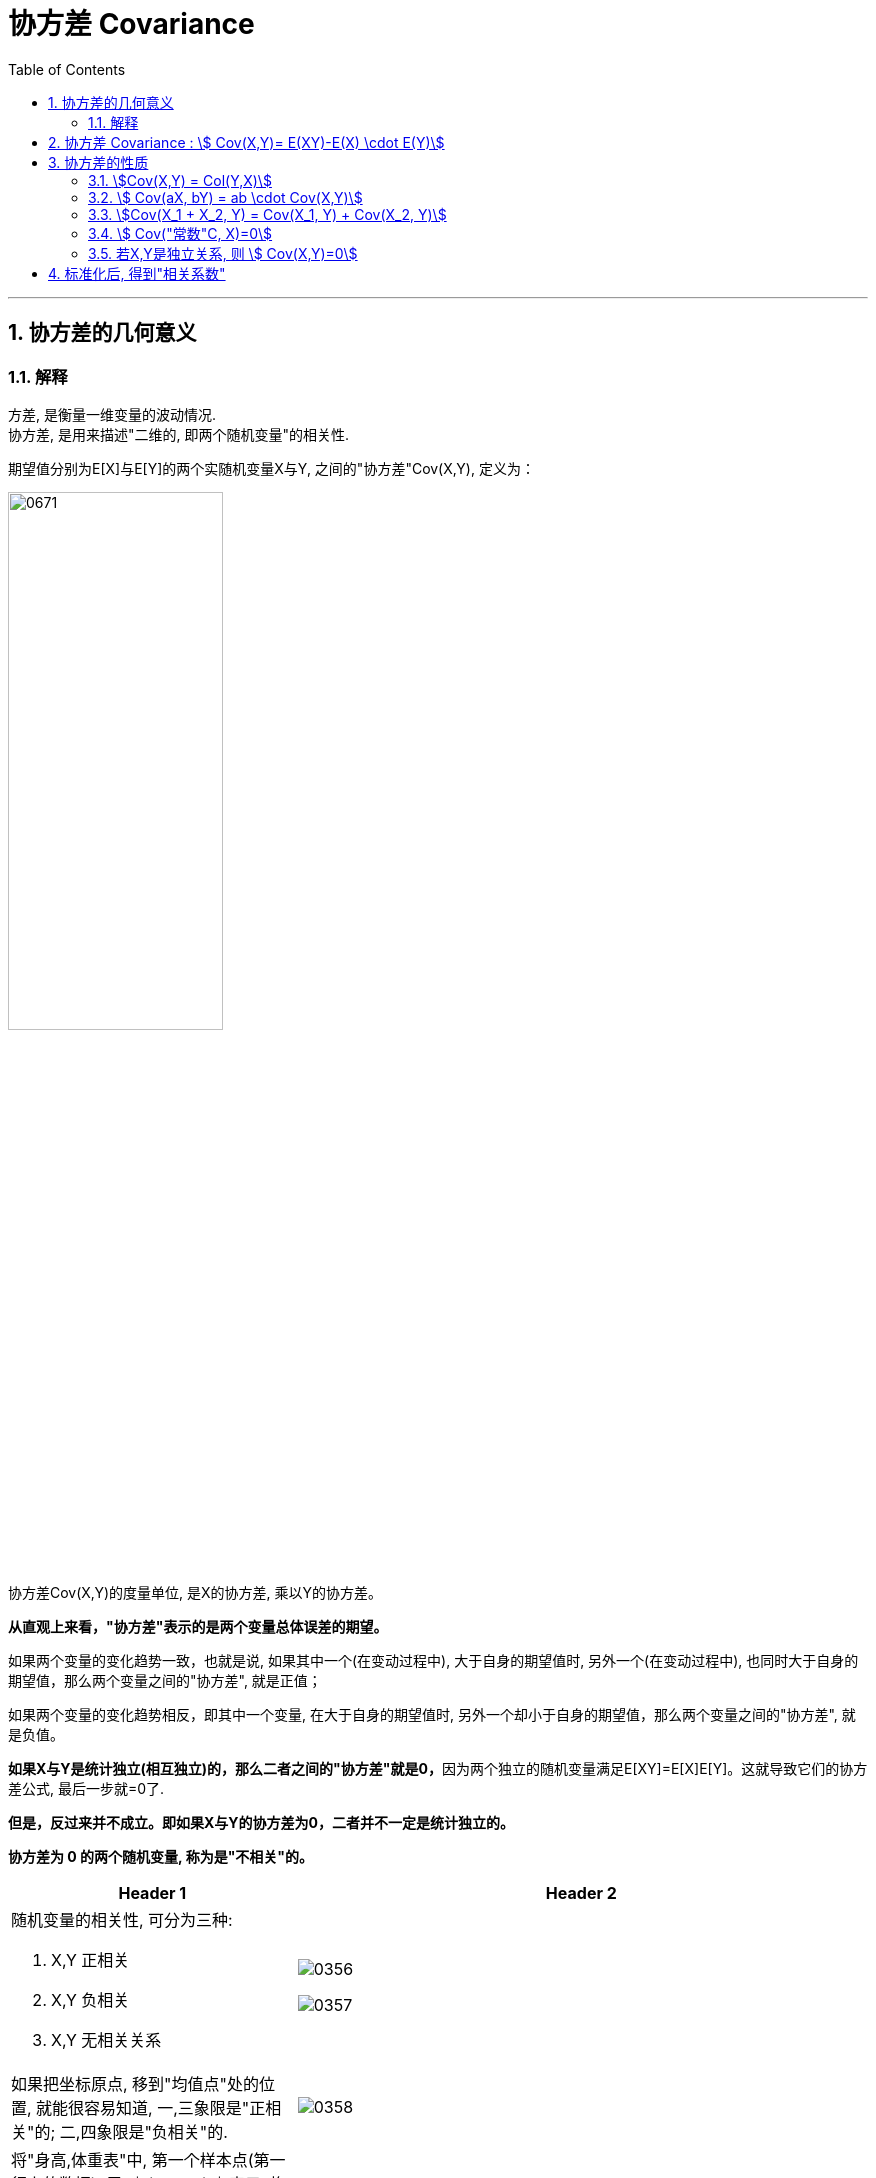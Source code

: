 
= 协方差 Covariance
:sectnums:
:toclevels: 3
:toc: left

---

== 协方差的几何意义

=== 解释

方差, 是衡量一维变量的波动情况. +
协方差, 是用来描述"二维的, 即两个随机变量"的相关性.

期望值分别为E[X]与E[Y]的两个实随机变量X与Y, 之间的"协方差"Cov(X,Y), 定义为：


image:img/0671.svg[,50%]

协方差Cov(X,Y)的度量单位, 是X的协方差, 乘以Y的协方差。

*从直观上来看，"协方差"表示的是两个变量总体误差的期望。*

如果两个变量的变化趋势一致，也就是说, 如果其中一个(在变动过程中), 大于自身的期望值时, 另外一个(在变动过程中), 也同时大于自身的期望值，那么两个变量之间的"协方差", 就是正值；

如果两个变量的变化趋势相反，即其中一个变量, 在大于自身的期望值时, 另外一个却小于自身的期望值，那么两个变量之间的"协方差", 就是负值。

**如果X与Y是统计独立(相互独立)的，那么二者之间的"协方差"就是0，**因为两个独立的随机变量满足E[XY]=E[X]E[Y]。这就导致它们的协方差公式, 最后一步就=0了.

*但是，反过来并不成立。即如果X与Y的协方差为0，二者并不一定是统计独立的。*

*协方差为 0 的两个随机变量, 称为是"不相关"的。* +



[.small]
[cols="1a,2a"]
|===
|Header 1 |Header 2

|随机变量的相关性, 可分为三种:

1. X,Y 正相关
2. X,Y 负相关
3. X,Y 无相关关系
|image:img/0356.png[,]

image:img/0357.png[,]

|如果把坐标原点, 移到"均值点"处的位置, 就能很容易知道, 一,三象限是"正相关"的; 二,四象限是"负相关"的.
|image:img/0358.png[,]

|将"身高,体重表"中, 第一个样本点(第一行上的数据), 用 stem:[ (x_1, y_1)] 表示, 均值用 stem:[ (\overline(x), \overline(y))] 表示.  则, 第一个区域的面积, 就 stem:[= (x_1 - \overline(x)) \cdot  (y_1 - \overline(y)) ]
|image:img/0359.png[,]

|同理, 把其他的面积也加上去
|image:img/0360.png[,]

image:img/0361.png[,]

最终, 我们就是让 所有"正相关的红色区域面积", 减掉 "负相关的蓝色区域面积".

image:img/0362.png[,]

将上面这个式子, 用连加符号 Σ 改写成如下图, 则通过其的结果值, 就能知道 X,Y 两个数据点, 到底是何种相关关系了 : +

\begin{align*}
\sum_{}^{}{\left( x_i-\overline{x} \right)}\left( y_i-\overline{y} \right) =\left\{ \begin{array}{l}
	>0\ \text{正相关}\\
	=0\ \text{不相关}\\
	<0\ \text{负相关}\\
\end{array} \right.
\end{align*}

image:img/0364.png[,]

|不过, 上面的还不是"协方差"
|我们再加入两个样本点, 此时, 蓝色总面积, 大于红色总面积, 得出的结论是变成了"负相关"?

image:img/0365.png[,]

image:img/0366.png[,]

原因是, 新加入的两个样本点, 在现实中, 出现的概率极低. +
所以, 我们还需考虑概率问题, 即必须对每个样本点, 加入"权重分". 来重新得到"加权平均数".

然后将坐标原点, 移动到"加权平均值"的位置.  +
同时, 连加公式里的"均值", 也要替换成"加权平均值".

\begin{align*}
\sum_{}^{}{\left( x_i-\overline{x} \right)}\left( y_i-\overline{y} \right) =\left\{ \begin{array}{l}
	>0\ \text{正相关}\\
	=0\ \text{不相关}\\
	<0\ \text{负相关}\\
\end{array} \right.
\end{align*}

image:img/0368.png[,]

image:img/0369.png[,]

所以, 通过下面这个式子, 我们就能判断出随机变量的"相关性"了. +
stem:[ \sum p_i (x_i - μ_X) (y_i - μ_Y)]

这个式子, 可以改写为"期望"的形式, 就是: +
stem:[ E((X-μ_X)(Y-μ_Y)) = Cov(X,Y) ]  ← 这就是"协方差"公式. 里面的 stem:[μ_X = E(X)], 即X的期望. 同样,  stem:[μ_Y = E(Y)]
|===






---


== 协方差 Covariance : stem:[ Cov(X,Y)= E(XY)-E(X) \cdot E(Y)]

....
Covariance  /koˈve-rɪəns/

N a measure of the association between two random variables, equal to the expected value of the product of the deviations from the mean of the two variables, and estimated by the sum of products of deviations from the sample mean for associated values of the two variables, divided by the number of sample points. Written as Cov (X, Y) 协方差
....

"方差"和"标准差", 是用来度量数据的离散程度的. 但它们只能用来描述一维数据的（或者说是多维数据的一个维度）. 而现实中, 我们常常会碰到多维数据，因此人们发明了"协方差"（covariance），用来度量两个随机变量之间的关系。

"协方差"如果为正值，说明两个变量的变化趋势一致； +
如果为负值， 说明两个变量的变化趋势相反； +
如果为0，则两个变量之间"不相关"（注意：协方差为0不代表这两个变量相互独立。 "不相关"指的是两个随机变量之间没有近似的线性关系; 而"独立"是指两个变量之间没有任何关系）。

但是"协方差"也只能处理二维关系，如果有n个变量X1、X2、···Xn，那怎么表示这些变量之间的关系呢？解决办法就是把它们两两之间的协方差, 组成"协方差矩阵"（covariance matrix）。

image:img/0354.png[,50%]


回到协方差, 它的定义是: stem:[ Cov(X,Y)=E\[ (X-EX)(Y-EY)\]=E(XY) - E(X) \cdot E(Y)]


.标题
====
例如： +
image:img/0355.png[,]
====


.标题
====
例如： +
image:img/0418.png[,]
====


---

== 协方差的性质

=== stem:[Cov(X,Y) = Col(Y,X)]

=== stem:[ Cov(aX, bY) = ab \cdot Cov(X,Y)]

=== stem:[Cov(X_1 + X_2, Y) = Cov(X_1, Y) + Cov(X_2, Y)]

=== stem:[ Cov("常数"C, X)=0]

=== 若X,Y是独立关系, 则 stem:[ Cov(X,Y)=0]

---

== 标准化后, 得到"相关系数"

*"协方差"作为描述X和Y相关程度的量，在同一物理量纲之下有一定的作用，但同样的两个量采用不同的量纲, 使它们的协方差在数值上表现出很大的差异。为此就需要引入如下概念 -- 相关系数.*

定义
\begin{align*}
\rho _{XY}=\frac{Cov\left( X,Y \right)}{\sqrt[]{D\left( X \right)}\sqrt[]{D\left( Y \right)}}
\end{align*}

称为随机变量 X 和 Y 的(Pearson)"相关系数"。

若 stem:[ ρ_{XY}=0]，则称X与Y "不线性相关"。
即 stem:[ ρ_{XY}=0] 的 充分必要条件是 Cov(X, Y)=0，*亦即"不相关"和"协方差为零"是等价的。*



协方差的取值, 受两个变量各自的"量纲"影响，数字的意义并不明显. 所以我们要先对"协方差"进行无量纲化的修正 -- 采用的方法, 就是对变量进行"标准化"处理.

"标准化"处理, 就是对原随机变量X, 减去其期望E(X), 再除上其方差的根号 stem:[ \sqrt{D(X)}].


image:img/0419.png[,80%]

*"标准化"的目的, 就是消除"量纲"上的差异。*


从"相关系数"的公式可知: 相关系数, 是用X、Y的协方差, 除以X的标准差和Y的标准差之积。 所以，*"相关系数"也可以看成是一种剔除了两个变量量纲影响、标准化后的特殊"协方差"。*

*注意: "相关系数"全称应该叫"线性相关系数"，它只能反映出"线性关系"。*

由于研究对象的不同，"相关系数 Correlation coefficient "有多种定义方式，较为常用的是皮尔逊相关系数。换言之, 皮尔逊相关系数并不是唯一的相关系数，但是最常见的相关系数.

.标题
====
例如：

image:img/0670.png[,80%]
====




**"相关系数"**是统计学中使用的一种数值，**用于描述两个变量间的线性关系。** 相关系数是对X与Y之间联动关系的一种测度，即测量X与Y的同步性。*注意: 该"相关关系"并不意味着"因果关系".*

"相关系数"的值, 永远介于1和-1之间。

[.small]
[options="autowidth"]
|===
|Header 1 |Header 2

|相关系数=1
|*意味着两个变量"完全正相关"。也就是说，一个变量会随着另一个变量的增加而增加（减少而减少）。这种关系是完全"线性"的*—— 无论变量取值多大或多小，两个变量之间的关系都一样。

*两个变量的相关系数越大(正相关)*，它们在一系列数据点范围内的取值, 所呈现出的趋势, 就越相近（**换句话说，两个变量的曲线距离彼此较近, 走势相同, **如两只蝴蝶双飞双舞）。

|相关系数=-1
|*意味着两个变量"完全负相关"。一个变量的增加, 会导致另一个变量减小，反之亦然。* 这个关系也是"线性"的。两个变量分离的比率, 不随时间变化。

一个油井，总共能钻出一万桶油。x等于已经钻出的桶数，y等于还在油井里的桶数，那么只要x增加，y就减小。只要x增加，y就以相同的速率减少。这个关系是线性的——每钻出一桶油就意味着地下的油少了一桶。因此我们说x和y完全负相关，也就是说相关系数为-1。

|相关系数=0
|*说明这两个变量不相关。换句话说，我们不会预测一个变量增加或减少, 将导致另一个变量的增加或减少。两个变量间没有线性关系，但仍然可能存在"非线性关系"。*
|===


---

